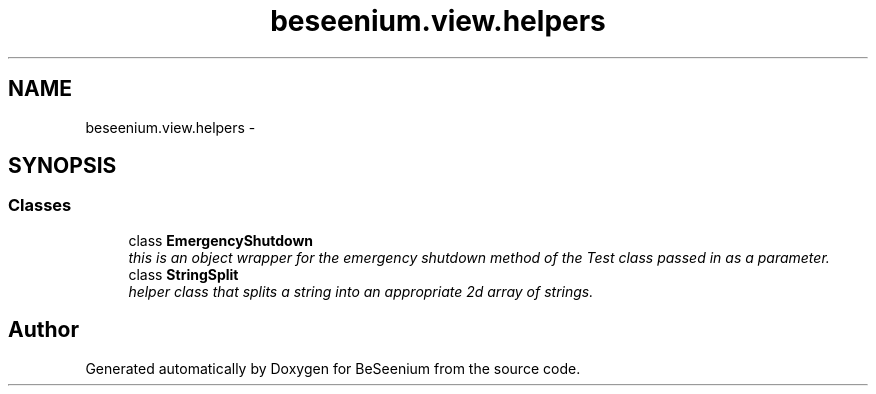 .TH "beseenium.view.helpers" 3 "Fri Sep 25 2015" "Version 1.0.0-Alpha" "BeSeenium" \" -*- nroff -*-
.ad l
.nh
.SH NAME
beseenium.view.helpers \- 
.SH SYNOPSIS
.br
.PP
.SS "Classes"

.in +1c
.ti -1c
.RI "class \fBEmergencyShutdown\fP"
.br
.RI "\fIthis is an object wrapper for the emergency shutdown method of the Test class passed in as a parameter\&. \fP"
.ti -1c
.RI "class \fBStringSplit\fP"
.br
.RI "\fIhelper class that splits a string into an appropriate 2d array of strings\&. \fP"
.in -1c
.SH "Author"
.PP 
Generated automatically by Doxygen for BeSeenium from the source code\&.
